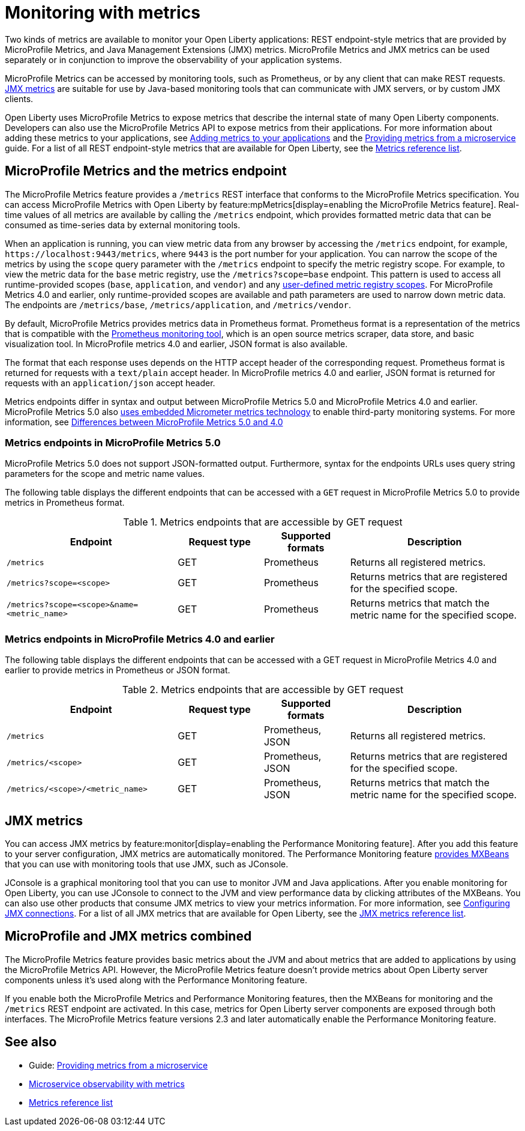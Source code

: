 // Copyright (c) 2020, 2023 IBM Corporation and others.
// Licensed under Creative Commons Attribution-NoDerivatives
// 4.0 International (CC BY-ND 4.0)
//   https://creativecommons.org/licenses/by-nd/4.0/
//
// Contributors:
//     IBM Corporation
//
:page-layout: general-reference
:page-type: general
:page-description: With Open Liberty, two types of metrics are available to monitor your applications, REST endpoint-style metrics that are provided by MicroProfile Metrics, and Java Management Extensions (JMX) metrics.
:seo-title: Monitoring with metrics - OpenLiberty.io
:seo-description: With Open Liberty, two types of metrics are available to monitor your applications, REST endpoint-style metrics that are provided by MicroProfile Metrics, and Java Management Extensions (JMX) metrics.
= Monitoring with metrics

Two kinds of metrics are available to monitor your Open Liberty applications: REST endpoint-style metrics that are provided by MicroProfile Metrics, and Java Management Extensions (JMX) metrics. MicroProfile Metrics and JMX metrics can be used separately or in conjunction to improve the observability of your application systems.

MicroProfile Metrics can be accessed by monitoring tools, such as Prometheus, or by any client that can make REST requests.
<<#jmx,JMX metrics>> are suitable for use by Java-based monitoring tools that can communicate with JMX servers, or by custom JMX clients.

Open Liberty uses MicroProfile Metrics to expose metrics that describe the internal state of many Open Liberty components.
Developers can also use the MicroProfile Metrics API to expose metrics from their applications.
For more information about adding these metrics to your applications, see xref:microservice-observability-metrics.adoc#add[Adding metrics to your applications] and the link:/guides/microprofile-metrics.html[Providing metrics from a microservice] guide. For a list of all REST endpoint-style metrics that are available for Open Liberty, see the xref:metrics-list.adoc[Metrics reference list].

[#endpoint]
== MicroProfile Metrics and the metrics endpoint
The MicroProfile Metrics feature provides a `/metrics` REST interface that conforms to the MicroProfile Metrics specification. You can access MicroProfile Metrics with Open Liberty by feature:mpMetrics[display=enabling the MicroProfile Metrics feature]. Real-time values of all metrics are available by calling the `/metrics` endpoint, which provides formatted metric data that can be consumed as time-series data by external monitoring  tools. 

When an application is running, you can view metric data from any browser by accessing the `/metrics` endpoint, for example, `\https://localhost:9443/metrics`, where `9443` is the port number for your application.
You can narrow the scope of the metrics by using the `scope` query parameter with the `/metrics` endpoint to specify the metric registry scope. For example, to view the metric data for the `base` metric registry, use the `/metrics?scope=base` endpoint. This pattern is used to access all runtime-provided scopes  (`base`, `application`, and `vendor`) and any xref:microservice-observability-metrics.adoc#customscope[user-defined metric registry scopes]. For MicroProfile Metrics 4.0 and earlier, only runtime-provided scopes are available and path parameters are used to narrow down metric data. The endpoints are `/metrics/base`, `/metrics/application`, and `/metrics/vendor`.

By default, MicroProfile Metrics provides metrics data in Prometheus format. Prometheus format is a representation of the metrics that is compatible with the https://prometheus.io/[Prometheus monitoring tool], which is an open source metrics scraper, data store, and basic visualization tool. In MicroProfile metrics 4.0 and earlier, JSON format is also available. 

The format that each response uses depends on the HTTP accept header of the corresponding request.
Prometheus format is returned for requests with a `text/plain` accept header.
In MicroProfile metrics 4.0 and earlier, JSON format is returned for requests with an `application/json` accept header.

Metrics endpoints differ in syntax and output between MicroProfile Metrics 5.0 and MicroProfile Metrics 4.0 and earlier. MicroProfile Metrics 5.0 also xref:micrometer-metrics.adoc[uses embedded Micrometer metrics technology] to enable third-party monitoring systems. For more information, see xref:mp-50-60-diff.adoc#metrics[Differences between MicroProfile Metrics 5.0 and 4.0]

=== Metrics endpoints in MicroProfile Metrics 5.0 

MicroProfile Metrics 5.0 does not support JSON-formatted output. Furthermore, syntax for the endpoints URLs uses query string parameters for the scope and metric name values. 

The following table displays the different endpoints that can be accessed with a `GET` request in MicroProfile Metrics 5.0 to provide metrics in Prometheus format.

.Metrics endpoints that are accessible by GET request
[%header,cols="6,3,3,6"]
|===
|Endpoint |Request type |Supported formats |Description

|`/metrics`
|GET
|Prometheus
|Returns all registered metrics.

|`/metrics?scope=<scope>`
|GET
|Prometheus
|Returns metrics that are registered for the specified scope.

|`/metrics?scope=<scope>&name=<metric_name>`
|GET
|Prometheus
|Returns metrics that match the metric name for the specified scope.
|===

=== Metrics endpoints in MicroProfile Metrics 4.0 and earlier 

The following table displays the different endpoints that can be accessed with a GET request in MicroProfile Metrics 4.0 and earlier to provide metrics in Prometheus or JSON format.

.Metrics endpoints that are accessible by GET request
[%header,cols="6,3,3,6"]
|===
|Endpoint |Request type |Supported formats |Description

|`/metrics`
|GET
|Prometheus, JSON
|Returns all registered metrics.

|`/metrics/<scope>`
|GET
|Prometheus, JSON
|Returns metrics that are registered for the specified scope.

|`/metrics/<scope>/<metric_name>`
|GET
|Prometheus, JSON
|Returns metrics that match the metric name for the specified scope.
|===


[#jmx]
== JMX metrics
You can access JMX metrics by feature:monitor[display=enabling the Performance Monitoring feature].
After you add this feature to your server configuration, JMX metrics are automatically monitored.
The Performance Monitoring feature https://docs.oracle.com/javase/tutorial/jmx/mbeans/mxbeans.html[provides MXBeans] that you can use with monitoring tools that use JMX, such as JConsole.

JConsole is a graphical monitoring tool that you can use to monitor JVM and Java applications.
After you enable monitoring for Open Liberty, you can use JConsole to connect to the JVM and view performance data by clicking attributes of the MXBeans.
You can also use other products that consume JMX metrics to view your metrics information. For more information, see xref:configuring-jmx-connection.adoc[Configuring JMX connections].
For a list of all JMX metrics that are available for Open Liberty, see the xref:jmx-metrics-list.adoc[JMX metrics reference list].

== MicroProfile and JMX metrics combined
The MicroProfile Metrics feature provides basic metrics about the JVM and about metrics that are added to applications by using the MicroProfile Metrics API.
However, the MicroProfile Metrics feature doesn't provide metrics about Open Liberty server components unless it's used along with the Performance Monitoring feature.

If you enable both the MicroProfile Metrics and Performance Monitoring features, then the MXBeans for monitoring and the `/metrics` REST endpoint are activated.
In this case, metrics for Open Liberty server components are exposed through both interfaces.
The MicroProfile Metrics feature versions 2.3 and later automatically enable the Performance Monitoring feature.

== See also
* Guide: link:/guides/microprofile-metrics.html[Providing metrics from a microservice]
* xref:microservice-observability-metrics.adoc[Microservice observability with metrics]
* xref:metrics-list.adoc[Metrics reference list]
